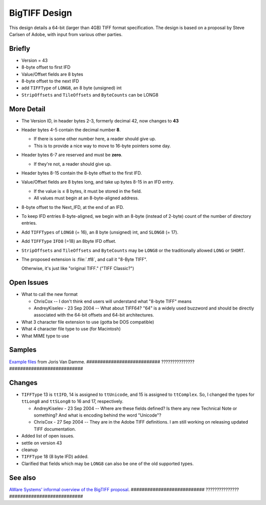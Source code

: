 BigTIFF Design
==============


This design details a 64-bit (larger than 4GB) TIFF format specification.
The design is based on a proposal by Steve Carlsen of Adobe, with input
from various other parties.


Briefly
-------

* Version = 43
* 8-byte offset to first IFD
* Value/Offset fields are 8 bytes
* 8-byte offset to the next IFD
* add ``TIFFType`` of ``LONG8``, an 8 byte (unsigned) int
* ``StripOffsets`` and ``TileOffsets`` and ``ByteCounts`` can be LONG8


More Detail
-----------

* The Version ID, in header bytes 2-3, formerly decimal 42, now changes to **43**
* Header bytes 4-5 contain the decimal number **8**.

  * If there is some other number here, a reader should give up.
  * This is to provide a nice way to move to 16-byte pointers some day.

* Header bytes 6-7 are reserved and must be **zero**.

  * If they're not, a reader should give up.

* Header bytes 8-15 contain the 8-byte offset to the first IFD.
* Value/Offset fields are 8 bytes long, and take up bytes 8-15 in an IFD entry.

  * If the value is ≤ 8 bytes, it must be stored in the field.
  * All values must begin at an 8-byte-aligned address.

* 8-byte offset to the Next_IFD, at the end of an IFD.
* To keep IFD entries 8-byte-aligned, we begin with an 8-byte (instead of 2-byte) count of the number of directory entries.
* Add ``TIFFTypes`` of ``LONG8`` (= 16), an 8 byte (unsigned) int, and ``SLONG8`` (= 17).
* Add ``TIFFType`` ``IFD8`` (=18) an 8byte IFD offset.
* ``StripOffsets`` and ``TileOffsets`` and ``ByteCounts`` may be ``LONG8`` or the traditionally allowed ``LONG`` or ``SHORT``.

* The proposed extension is :file:`.tf8`, and call it "8-Byte TIFF".

  Otherwise, it's just like "original TIFF." ("TIFF Classic?")


Open Issues
-----------

* What to call the new format

  * ChrisCox -- I don't think end users will understand what "8-byte TIFF" means
  * AndreyKiselev - 23 Sep 2004 -- What about TIFF64? "64" is a widely used buzzword and should be directly associated with the 64-bit offsets and 64-bit architectures.

* What 3 character file extension to use (gotta be DOS compatible)
* What 4 character file type to use (for Macintosh)
* What MIME type to use


Samples
-------

`Example files <http://www.awaresystems.be/imaging/tiff/bigtiff/BigTIFFSamples.zip>`_
from Joris Van Damme.
########################### ??????????????? ###########################


Changes
-------

* ``TIFFType`` 13 is ``ttIFD``, 14 is assigned to ``ttUnicode``, and 15 is assigned to ``ttComplex``. So, I changed the types for ``ttLong8`` and ``ttSLong8`` to 16 and 17, respectively.

  * AndreyKiselev - 23 Sep 2004 -- Where are these fields defined? Is there any new Technical Note or something? And what is encoding behind the word "Unicode"?
  * ChrisCox - 27 Sep 2004 -- They are in the Adobe TIFF definitions.  I am still working on releasing updated TIFF documentation.

* Added list of open issues.
* settle on version 43
* cleanup
* ``TIFFType`` 18 (8 byte IFD) added.

* Clarified that fields which may be ``LONG8`` can also be one of the old supported types.


See also
--------

`AWare Systems' informal overview of the BigTIFF proposal <http://www.awaresystems.be/imaging/tiff/bigtiff.html>`_.
########################### ??????????????? ###########################
